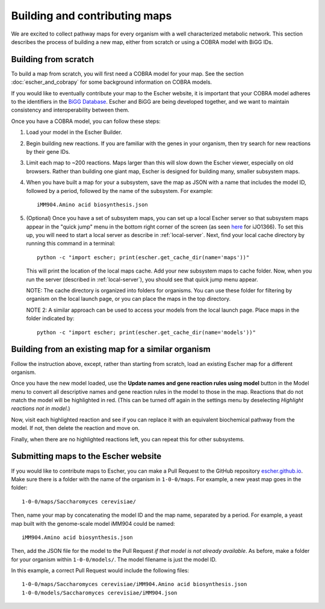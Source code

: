 Building and contributing maps
==============================

We are excited to collect pathway maps for every organism with a well
characterized metabolic network. This section describes the process of building
a new map, either from scratch or using a COBRA model with BiGG IDs.

Building from scratch
---------------------

To build a map from scratch, you will first need a COBRA model for your map. See
the section :doc:`escher_and_cobrapy` for some background information on COBRA
models.

If you would like to eventually contribute your map to the Escher website, it is
important that your COBRA model adheres to the identifiers in the `BiGG Database`_. Escher and
BiGG are being developed together, and we want to maintain consistency and
interoperability between them.

Once you have a COBRA model, you can follow these steps:

1. Load your model in the Escher Builder.

2. Begin building new reactions. If you are familiar with the genes in your
   organism, then try search for new reactions by their gene IDs.

3. Limit each map to ~200 reactions. Maps larger than this will slow down the
   Escher viewer, especially on old browsers. Rather than building one giant
   map, Escher is designed for building many, smaller subsystem maps.

4. When you have built a map for your a subsystem, save the map as JSON with a
   name that includes the model ID, followed by a period, followed by the name
   of the subsystem. For example::
   
    iMM904.Amino acid biosynthesis.json

5. (Optional) Once you have a set of subsystem maps, you can set up a local
   Escher server so that subsystem maps appear in the "quick jump" menu in the
   bottom right corner of the screen (as seen here_ for iJO1366). To set this
   up, you will need to start a local server as describe in
   :ref:`local-server`. Next, find your local cache directory by running this
   command in a terminal::

    python -c "import escher; print(escher.get_cache_dir(name='maps'))" 

   This will print the location of the local maps cache. Add your new subsystem
   maps to cache folder. Now, when you run the server (described in
   :ref:`local-server`), you should see that quick jump menu appear.

   NOTE: The cache directory is organized into folders for organisms. You can
   use these folder for filtering by organism on the local launch page, or you
   can place the maps in the top directory.

   NOTE 2: A similar approach can be used to access your models from the local
   launch page. Place maps in the folder indicated by::

    python -c "import escher; print(escher.get_cache_dir(name='models'))" 


Building from an existing map for a similar organism
----------------------------------------------------

Follow the instruction above, except, rather than starting from scratch, load an
existing Escher map for a different organism.

Once you have the new model loaded, use the **Update names and gene reaction
rules using model** button in the Model menu to convert all descriptive names
and gene reaction rules in the model to those in the map. Reactions that do not
match the model will be highlighted in red. (This can be turned off again in the
settings menu by deselecting *Highlight reactions not in model*.)

Now, visit each highlighted reaction and see if you can replace it with an
equivalent biochemical pathway from the model. If not, then delete the reaction
and move on.

Finally, when there are no highlighted reactions left, you can repeat this for
other subsystems.

Submitting maps to the Escher website
-------------------------------------

If you would like to contribute maps to Escher, you can make a Pull Request to
the GitHub repository escher.github.io_. Make sure there is a folder with the
name of the organism in ``1-0-0/maps``. For example, a new yeast map goes in the
folder::

    1-0-0/maps/Saccharomyces cerevisiae/

Then, name your map by concatenating the model ID and the map name, separated by
a period. For example, a yeast map built with the genome-scale model iMM904
could be named::

    iMM904.Amino acid biosynthesis.json
   
Then, add the JSON file for the model to the Pull Request *if that model is not
already available*. As before, make a folder for your organism within
``1-0-0/models/``. The model filename is just the model ID.
 
In this example, a correct Pull Request would include the following files::

    1-0-0/maps/Saccharomyces cerevisiae/iMM904.Amino acid biosynthesis.json
    1-0-0/models/Saccharomyces cerevisiae/iMM904.json

.. _escher.github.io: https://www.github.com/escher/escher.github.io/
.. _`BiGG Database`: http://bigg.ucsd.edu
.. _here: http://escher.github.io/builder.html?map_name=iJO1366.Central%20metabolism&js_source=local&quick_jump[]=iJO1366.Central%20metabolism&quick_jump[]=iJO1366.Fatty%20acid%20beta-oxidation&quick_jump[]=iJO1366.Fatty%20acid%20biosynthesis%20(saturated)&quick_jump_path=1-0-0/maps/Escherichia%20coli
